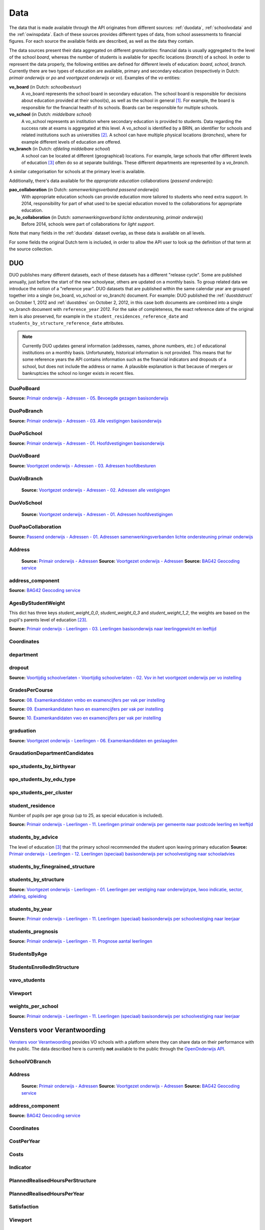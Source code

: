 
Data
====
The data that is made available through the API originates from different sources: :ref:`duodata`, :ref:`schoolvodata` and the :ref:`owinspdata`. Each of these sources provides different types of data, from school assessments to financial figures. For each source the available fields are described, as well as the data they contain.

The data sources present their data aggregated on different *granularities*: financial data is usually aggregated to the level of the school *board*, whereas the number of students is available for specific locations (*branch*) of a school. In order to represent the data properly, the following entities are defined for different levels of education: *board*, *school*, *branch*. Currently there are two types of education are available, primary and secondary education (respectively in Dutch: *primair onderwijs* or *po* and *voortgezet onderwijs* or *vo*). Examples of the *vo* entities:

**vo_board** (in Dutch: *schoolbestuur*)
    A vo_board represents the school board in secondary education. The school board is responsible for decisions about education provided at their school(s), as well as the school in general [#schoolbestuur]_. For example, the board is responsible for the financial health of its schools. Boards can be responsible for multiple schools.

**vo_school** (in Dutch: *middelbare school*)
    A vo_school represents an institution where secondary education is provided to students. Data regarding the success rate at exams is aggregated at this level. A vo_school is identified by a BRIN, an identifier for schools and related institutions such as universities [#brin]_. A school can have multiple physical locations (*branches*), where for example different levels of education are offered.

**vo_branch** (in Dutch: *afdeling middelbare school*)
    A school can be located at different (geographical) locations. For example, large schools that offer different levels of education [#edu_in_holland]_ often do so at separate buildings. These different departments are represented by a *vo_branch*.

A similar categorisation for schools at the primary level is available.

Additionally, there's data available for the *appropriate education* collaborations (*passend onderwijs*):

**pao_collaboration** (in Dutch: *samenwerkingsverband passend onderwijs*)
    With appropriate education schools can provide education more tailored to students who need extra support. In 2014, responsibility for part of what used to be special education moved to the collaborations for appropriate education.
    
**po_lo_collaboration** (in Dutch: *samenwerkingsverband lichte ondersteuning, primair onderwijs*)
    Before 2014, schools were part of collaborations for *light support*.

Note that many fields in the :ref:`duodata` dataset overlap, as these data is available on all levels.

For some fields the original Dutch term is included, in order to allow the API user to look up the definition of that term at the source collection.


.. _duodata:

DUO
---
DUO publishes many different datasets, each of these datasets has a different "release cycle". Some are published annually, just before the start of the new schoolyear, others are updated on a monthly basis. To group related data we introduce the notion of a "reference year". DUO datasets that are published within the same calendar year are grouped together into a single (vo_board, vo_school or vo_branch) document. For example: DUO published the :ref:`duostdstruct` on October 1, 2012 and :ref:`duostdres` on October 2, 2012, in this case both documents are combined into a single vo_branch document with ``reference_year`` 2012. For the sake of completeness, the exact reference date of the original item is also preserved, for example in the ``student_residences_reference_date`` and ``students_by_structure_reference_date`` attributes.

.. note::

   Currently DUO updates general information (addresses, names, phone numbers, etc.) of educational institutions on a monthly basis. Unfortunately, historical information is not provided. This means that for some reference years the API contains information such as the financial indicators and dropouts of a school, but does not include the address or name. A plausible explanation is that because of mergers or bankruptcies the school no longer exists in recent files.


.. _duo-DuoPoBoard:

DuoPoBoard
^^^^^^^^^^
**Source:** `Primair onderwijs - Adressen - 05. Bevoegde gezagen basisonderwijs <http://data.duo.nl/organisatie/open_onderwijsdata/databestanden/po/adressen/Adressen/po_adressen05.asp>`_

.. csv-table::
    :delim: ,
    :widths: 1, 1, 1, 100
    :header-rows: 1
    :file: tables/duo-DuoPoBoard.csv


.. _duo-DuoPoBranch:

DuoPoBranch
^^^^^^^^^^^
**Source:** `Primair onderwijs - Adressen - 03. Alle vestigingen basisonderwijs <http://data.duo.nl/organisatie/open_onderwijsdata/databestanden/po/adressen/Adressen/vest_bo.asp>`_

.. csv-table::
    :delim: ,
    :widths: 1, 1, 1, 100
    :header-rows: 1
    :file: tables/duo-DuoPoBranch.csv


.. _duo-DuoPoSchool:

DuoPoSchool
^^^^^^^^^^^
**Source:** `Primair onderwijs - Adressen - 01. Hoofdvestigingen basisonderwijs <http://data.duo.nl/organisatie/open_onderwijsdata/databestanden/po/adressen/Adressen/hoofdvestigingen.asp>`_

.. csv-table::
    :delim: ,
    :widths: 1, 1, 1, 100
    :header-rows: 1
    :file: tables/duo-DuoPoSchool.csv


.. _duo-DuoVoBoard:

DuoVoBoard
^^^^^^^^^^
**Source:** `Voortgezet onderwijs - Adressen - 03. Adressen hoofdbesturen <http://data.duo.nl/organisatie/open_onderwijsdata/databestanden/vo/adressen/Adressen/besturen.asp>`_

.. csv-table::
    :delim: ,
    :widths: 1, 1, 1, 100
    :header-rows: 1
    :file: tables/duo-DuoVoBoard.csv


.. _duo-DuoVoBranch:

DuoVoBranch
^^^^^^^^^^^
 **Source:** `Voortgezet onderwijs - Adressen - 02. Adressen alle vestigingen <http://data.duo.nl/organisatie/open_onderwijsdata/databestanden/vo/adressen/Adressen/vestigingen.asp>`_ 

.. csv-table::
    :delim: ,
    :widths: 1, 1, 1, 100
    :header-rows: 1
    :file: tables/duo-DuoVoBranch.csv


.. _duo-DuoVoSchool:

DuoVoSchool
^^^^^^^^^^^
 **Source:** `Voortgezet onderwijs - Adressen - 01. Adressen hoofdvestigingen <http://data.duo.nl/organisatie/open_onderwijsdata/databestanden/vo/adressen/Adressen/hoofdvestigingen.asp>`_

.. csv-table::
    :delim: ,
    :widths: 1, 1, 1, 100
    :header-rows: 1
    :file: tables/duo-DuoVoSchool.csv


.. _duo-DuoPaoCollaboration:

DuoPaoCollaboration
^^^^^^^^^^^^^^^^^^^
**Source:** `Passend onderwijs - Adressen - 01. Adressen samenwerkingsverbanden lichte ondersteuning primair onderwijs <http://data.duo.nl/organisatie/open_onderwijsdata/databestanden/passendow/Adressen/Adressen/passend_po_1.asp>`_

.. csv-table::
    :delim: ,
    :widths: 1, 1, 1, 100
    :header-rows: 1
    :file: tables/duo-DuoPaoCollaboration.csv


.. _duo-Address:

Address
^^^^^^^

    **Source:** `Primair onderwijs - Adressen <http://data.duo.nl/organisatie/open_onderwijsdata/databestanden/po/adressen/default.asp>`_
    **Source:** `Voortgezet onderwijs - Adressen <http://data.duo.nl/organisatie/open_onderwijsdata/databestanden/vo/adressen/default.asp>`_
    **Source:** `BAG42 Geocoding service <http://calendar42.com/bag42/>`_
    

.. csv-table::
    :delim: ,
    :widths: 1, 1, 1, 100
    :header-rows: 1
    :file: tables/duo-Address.csv


.. _duo-address_component:

address_component
^^^^^^^^^^^^^^^^^
**Source:** `BAG42 Geocoding service <http://calendar42.com/bag42/>`_

.. csv-table::
    :delim: ,
    :widths: 1, 1, 1, 100
    :header-rows: 1
    :file: tables/duo-address_component.csv


.. _duo-AgesByStudentWeight:

AgesByStudentWeight
^^^^^^^^^^^^^^^^^^^

This dict has three keys *student_weight_0_0*, *student_weight_0_3* and *student_weight_1_2*, the weights are based on the pupil's parents level of education [#weight]_.

**Source:** `Primair onderwijs - Leerlingen - 03. Leerlingen basisonderwijs naar leerlinggewicht en leeftijd <http://data.duo.nl/organisatie/open_onderwijsdata/databestanden/po/Leerlingen/Leerlingen/po_leerlingen3.asp>`_
    

.. csv-table::
    :delim: ,
    :widths: 1, 1, 1, 100
    :header-rows: 1
    :file: tables/duo-AgesByStudentWeight.csv


.. _duo-Coordinates:

Coordinates
^^^^^^^^^^^

.. csv-table::
    :delim: ,
    :widths: 1, 1, 1, 100
    :header-rows: 1
    :file: tables/duo-Coordinates.csv


.. _duo-department:

department
^^^^^^^^^^

.. csv-table::
    :delim: ,
    :widths: 1, 1, 1, 100
    :header-rows: 1
    :file: tables/duo-department.csv


.. _duo-dropout:

dropout
^^^^^^^
**Source:** `Voortijdig schoolverlaten - Voortijdig schoolverlaten - 02. Vsv in het voortgezet onderwijs per vo instelling <http://data.duo.nl/organisatie/open_onderwijsdata/databestanden/vschoolverlaten/vsvers/vsv_voortgezet.asp>`_

.. csv-table::
    :delim: ,
    :widths: 1, 1, 1, 100
    :header-rows: 1
    :file: tables/duo-dropout.csv


.. _duo-GradesPerCourse:

GradesPerCourse
^^^^^^^^^^^^^^^

**Source:** `08. Examenkandidaten vmbo en examencijfers per vak per instelling <http://data.duo.nl/organisatie/open_onderwijsdata/databestanden/vo/leerlingen/Leerlingen/vo_leerlingen8.asp>`_

**Source:** `09. Examenkandidaten havo en examencijfers per vak per instelling <http://data.duo.nl/organisatie/open_onderwijsdata/databestanden/vo/leerlingen/Leerlingen/vo_leerlingen9.asp>`_

**Source:** `10. Examenkandidaten vwo en examencijfers per vak per instelling <http://data.duo.nl/organisatie/open_onderwijsdata/databestanden/vo/leerlingen/Leerlingen/vo_leerlingen10.asp>`_
    

.. csv-table::
    :delim: ,
    :widths: 1, 1, 1, 100
    :header-rows: 1
    :file: tables/duo-GradesPerCourse.csv


.. _duo-graduation:

graduation
^^^^^^^^^^
**Source:** `Voortgezet onderwijs - Leerlingen - 06. Examenkandidaten en geslaagden <http://data.duo.nl/organisatie/open_onderwijsdata/databestanden/vo/leerlingen/Leerlingen/vo_leerlingen6.asp>`_

.. csv-table::
    :delim: ,
    :widths: 1, 1, 1, 100
    :header-rows: 1
    :file: tables/duo-graduation.csv


.. _duo-GraudationDepartmentCandidates:

GraudationDepartmentCandidates
^^^^^^^^^^^^^^^^^^^^^^^^^^^^^^

.. csv-table::
    :delim: ,
    :widths: 1, 1, 1, 100
    :header-rows: 1
    :file: tables/duo-GraudationDepartmentCandidates.csv


.. _duo-spo_students_by_birthyear:

spo_students_by_birthyear
^^^^^^^^^^^^^^^^^^^^^^^^^

.. csv-table::
    :delim: ,
    :widths: 1, 1, 1, 100
    :header-rows: 1
    :file: tables/duo-spo_students_by_birthyear.csv


.. _duo-spo_students_by_edu_type:

spo_students_by_edu_type
^^^^^^^^^^^^^^^^^^^^^^^^

.. csv-table::
    :delim: ,
    :widths: 1, 1, 1, 100
    :header-rows: 1
    :file: tables/duo-spo_students_by_edu_type.csv


.. _duo-spo_students_per_cluster:

spo_students_per_cluster
^^^^^^^^^^^^^^^^^^^^^^^^

.. csv-table::
    :delim: ,
    :widths: 1, 1, 1, 100
    :header-rows: 1
    :file: tables/duo-spo_students_per_cluster.csv


.. _duo-student_residence:

student_residence
^^^^^^^^^^^^^^^^^

Number of pupils per age group (up to 25, as special education is included).

**Source:** `Primair onderwijs - Leerlingen - 11. Leerlingen primair onderwijs per gemeente naar postcode leerling en leeftijd <http://data.duo.nl/organisatie/open_onderwijsdata/databestanden/po/Leerlingen/Leerlingen/po_leerlingen11.asp>`_
        

.. csv-table::
    :delim: ,
    :widths: 1, 1, 1, 100
    :header-rows: 1
    :file: tables/duo-student_residence.csv


.. _duo-students_by_advice:

students_by_advice
^^^^^^^^^^^^^^^^^^

The level of education [#edu_in_holland]_ that the primary school recommended the student upon leaving primary education
**Source:** `Primair onderwijs - Leerlingen - 12. Leerlingen (speciaal) basisonderwijs per schoolvestiging naar schooladvies <http://data.duo.nl/organisatie/open_onderwijsdata/databestanden/po/Leerlingen/Leerlingen/Schooladvies.asp>`_
        

.. csv-table::
    :delim: ,
    :widths: 1, 1, 1, 100
    :header-rows: 1
    :file: tables/duo-students_by_advice.csv


.. _duo-students_by_finegrained_structure:

students_by_finegrained_structure
^^^^^^^^^^^^^^^^^^^^^^^^^^^^^^^^^

.. csv-table::
    :delim: ,
    :widths: 1, 1, 1, 100
    :header-rows: 1
    :file: tables/duo-students_by_finegrained_structure.csv


.. _duo-students_by_structure:

students_by_structure
^^^^^^^^^^^^^^^^^^^^^
**Source:** `Voortgezet onderwijs - Leerlingen - 01. Leerlingen per vestiging naar onderwijstype, lwoo indicatie, sector, afdeling, opleiding <http://data.duo.nl/organisatie/open_onderwijsdata/databestanden/vo/leerlingen/Leerlingen/vo_leerlingen1.asp>`_

.. csv-table::
    :delim: ,
    :widths: 1, 1, 1, 100
    :header-rows: 1
    :file: tables/duo-students_by_structure.csv


.. _duo-students_by_year:

students_by_year
^^^^^^^^^^^^^^^^
**Source:** `Primair onderwijs - Leerlingen - 11. Leerlingen (speciaal) basisonderwijs per schoolvestiging naar leerjaar <http://data.duo.nl/organisatie/open_onderwijsdata/databestanden/po/Leerlingen/Leerlingen/leerjaar.asp>`_

.. csv-table::
    :delim: ,
    :widths: 1, 1, 1, 100
    :header-rows: 1
    :file: tables/duo-students_by_year.csv


.. _duo-students_prognosis:

students_prognosis
^^^^^^^^^^^^^^^^^^
**Source:** `Primair onderwijs - Leerlingen - 11. Prognose aantal leerlingen <http://data.duo.nl/organisatie/open_onderwijsdata/databestanden/vo/leerlingen/Leerlingen/vo_leerlingen11.asp>`_

.. csv-table::
    :delim: ,
    :widths: 1, 1, 1, 100
    :header-rows: 1
    :file: tables/duo-students_prognosis.csv


.. _duo-StudentsByAge:

StudentsByAge
^^^^^^^^^^^^^

.. csv-table::
    :delim: ,
    :widths: 1, 1, 1, 100
    :header-rows: 1
    :file: tables/duo-StudentsByAge.csv


.. _duo-StudentsEnrolledInStructure:

StudentsEnrolledInStructure
^^^^^^^^^^^^^^^^^^^^^^^^^^^

.. csv-table::
    :delim: ,
    :widths: 1, 1, 1, 100
    :header-rows: 1
    :file: tables/duo-StudentsEnrolledInStructure.csv


.. _duo-vavo_students:

vavo_students
^^^^^^^^^^^^^

.. csv-table::
    :delim: ,
    :widths: 1, 1, 1, 100
    :header-rows: 1
    :file: tables/duo-vavo_students.csv


.. _duo-Viewport:

Viewport
^^^^^^^^

.. csv-table::
    :delim: ,
    :widths: 1, 1, 1, 100
    :header-rows: 1
    :file: tables/duo-Viewport.csv


.. _duo-weights_per_school:

weights_per_school
^^^^^^^^^^^^^^^^^^
**Source:** `Primair onderwijs - Leerlingen - 11. Leerlingen (speciaal) basisonderwijs per schoolvestiging naar leerjaar <http://data.duo.nl/organisatie/open_onderwijsdata/databestanden/po/Leerlingen/Leerlingen/leerjaar.asp>`_

.. csv-table::
    :delim: ,
    :widths: 1, 1, 1, 100
    :header-rows: 1
    :file: tables/duo-weights_per_school.csv

.. _schoolvodata:

Vensters voor Verantwoording
----------------------------
`Vensters voor Verantwoording <http://schoolvo.nl/>`_ provides VO schools with a platform where they can share data on their performance with the public. The data described here is currently **not** available to the public through the `OpenOnderwijs API <http://api.openonderwijsdata.nl/>`_.


.. _schoolvo-SchoolVOBranch:

SchoolVOBranch
^^^^^^^^^^^^^^

.. csv-table::
    :delim: ,
    :widths: 1, 1, 1, 100
    :header-rows: 1
    :file: tables/schoolvo-SchoolVOBranch.csv


.. _schoolvo-Address:

Address
^^^^^^^

    **Source:** `Primair onderwijs - Adressen <http://data.duo.nl/organisatie/open_onderwijsdata/databestanden/po/adressen/default.asp>`_
    **Source:** `Voortgezet onderwijs - Adressen <http://data.duo.nl/organisatie/open_onderwijsdata/databestanden/vo/adressen/default.asp>`_
    **Source:** `BAG42 Geocoding service <http://calendar42.com/bag42/>`_
    

.. csv-table::
    :delim: ,
    :widths: 1, 1, 1, 100
    :header-rows: 1
    :file: tables/schoolvo-Address.csv


.. _schoolvo-address_component:

address_component
^^^^^^^^^^^^^^^^^
**Source:** `BAG42 Geocoding service <http://calendar42.com/bag42/>`_

.. csv-table::
    :delim: ,
    :widths: 1, 1, 1, 100
    :header-rows: 1
    :file: tables/schoolvo-address_component.csv


.. _schoolvo-Coordinates:

Coordinates
^^^^^^^^^^^

.. csv-table::
    :delim: ,
    :widths: 1, 1, 1, 100
    :header-rows: 1
    :file: tables/schoolvo-Coordinates.csv


.. _schoolvo-CostPerYear:

CostPerYear
^^^^^^^^^^^

.. csv-table::
    :delim: ,
    :widths: 1, 1, 1, 100
    :header-rows: 1
    :file: tables/schoolvo-CostPerYear.csv


.. _schoolvo-Costs:

Costs
^^^^^

.. csv-table::
    :delim: ,
    :widths: 1, 1, 1, 100
    :header-rows: 1
    :file: tables/schoolvo-Costs.csv


.. _schoolvo-Indicator:

Indicator
^^^^^^^^^

.. csv-table::
    :delim: ,
    :widths: 1, 1, 1, 100
    :header-rows: 1
    :file: tables/schoolvo-Indicator.csv


.. _schoolvo-PlannedRealisedHoursPerStructure:

PlannedRealisedHoursPerStructure
^^^^^^^^^^^^^^^^^^^^^^^^^^^^^^^^

.. csv-table::
    :delim: ,
    :widths: 1, 1, 1, 100
    :header-rows: 1
    :file: tables/schoolvo-PlannedRealisedHoursPerStructure.csv


.. _schoolvo-PlannedRealisedHoursPerYear:

PlannedRealisedHoursPerYear
^^^^^^^^^^^^^^^^^^^^^^^^^^^

.. csv-table::
    :delim: ,
    :widths: 1, 1, 1, 100
    :header-rows: 1
    :file: tables/schoolvo-PlannedRealisedHoursPerYear.csv


.. _schoolvo-Satisfaction:

Satisfaction
^^^^^^^^^^^^

.. csv-table::
    :delim: ,
    :widths: 1, 1, 1, 100
    :header-rows: 1
    :file: tables/schoolvo-Satisfaction.csv


.. _schoolvo-Viewport:

Viewport
^^^^^^^^

.. csv-table::
    :delim: ,
    :widths: 1, 1, 1, 100
    :header-rows: 1
    :file: tables/schoolvo-Viewport.csv

.. _owinspdata:

Onderwijsinspectie
------------------
The Inspectie voor het Onderwijs [#owinsp]_ is tasked with inspecting Dutch schools. Since 1997, they are required to publish reports on their findings when inspecting schools.


.. _owinsp-OnderwijsInspectiePoBranch:

OnderwijsInspectiePoBranch
^^^^^^^^^^^^^^^^^^^^^^^^^^

.. csv-table::
    :delim: ,
    :widths: 1, 1, 1, 100
    :header-rows: 1
    :file: tables/owinsp-OnderwijsInspectiePoBranch.csv


.. _owinsp-OnderwijsInspectieVoBranch:

OnderwijsInspectieVoBranch
^^^^^^^^^^^^^^^^^^^^^^^^^^


.. table::

    ======================================================= =================================== ========================================================================================================
    Field                                                   Type                                Description
    ======================================================= =================================== ========================================================================================================
    advice_structure_third_year                             array of :ref:`advice_struct_3`     An array of :ref:`advice_struct_3`, representing the distribution of the primary school advices students have in the third year of their education.
    board_id                                                integer                             Identifier (assigned by :ref:`duodata`) of the board of this branch.
    branch_id                                               integer                             Identifier (assigned by :ref:`duodata`) of this branch.
    brin                                                    string                              "Basis Registratie Instellingen-nummer", identifier of the school this branch belongs to. Alphanumeric, four characters long.
    composition_first_year                                  :ref:`first_year_comp`              Composition of the first year of this school, distinguishing between *combined* (students from different education structures partaking in the same courses) and *categorical* (percentage of students from the same education structures).
    exam_average_grades                                     array of :ref:`exam_avg_grades`     Array of :ref:`exam_avg_grades`, showing the average exam grade per course group.
    exam_participation_per_profile                          array of :ref:`exam_part_prof`      Array of :ref:`exam_part_prof`, containing the distribution of sectors (VMBO) and profiles (HAVO/VWO) in students participating in exams.
    first_years_performance                                 :ref:`first_year_perf`              Description of the performance of the school's "onderbouw" (first years).
    meta                                                    :ref:`owinspmeta`                   Metadata, such as date of scrape and whether this item passed validation.
    performance_assessments                                 array of :ref:`perf_ass`            Array of :ref:`perf_ass`, indicating the "Opbrengstenoordeel", a rating given by the Inspectie to each school, based on the performance in the first years ("onderbouw"), final years ("bovenbouw"), grades of the central examinations and the three year average of the difference between "schoolexamens" and central examinations grades.
    reports                                                 array of :ref:`owinspreport`        Array of :ref:`owinspreport`, where each item represents a report of the Onderwijsinspectie [#owinsp]_ in PDF.
    students_from_third_year_to_graduation_without_retaking array of :ref:`straight_grad`       Array of :ref:`straight_grad`, showing the percentage of students that go on to graduation from their third year without retaking a year, per education structure.
    students_in_third_year_without_retaking                 array of :ref:`3yearnoretakes`      Array of :ref:`3yearnoretakes`, showing the percentage of students that reach their third year without retaking a year.
    ======================================================= =================================== ========================================================================================================

    

.. csv-table::
    :delim: ,
    :widths: 1, 1, 1, 100
    :header-rows: 1
    :file: tables/owinsp-OnderwijsInspectieVoBranch.csv


.. _owinsp-Address:

Address
^^^^^^^

    **Source:** `Primair onderwijs - Adressen <http://data.duo.nl/organisatie/open_onderwijsdata/databestanden/po/adressen/default.asp>`_
    **Source:** `Voortgezet onderwijs - Adressen <http://data.duo.nl/organisatie/open_onderwijsdata/databestanden/vo/adressen/default.asp>`_
    **Source:** `BAG42 Geocoding service <http://calendar42.com/bag42/>`_
    

.. csv-table::
    :delim: ,
    :widths: 1, 1, 1, 100
    :header-rows: 1
    :file: tables/owinsp-Address.csv


.. _owinsp-address_component:

address_component
^^^^^^^^^^^^^^^^^
**Source:** `BAG42 Geocoding service <http://calendar42.com/bag42/>`_

.. csv-table::
    :delim: ,
    :widths: 1, 1, 1, 100
    :header-rows: 1
    :file: tables/owinsp-address_component.csv


.. _owinsp-Coordinates:

Coordinates
^^^^^^^^^^^

.. csv-table::
    :delim: ,
    :widths: 1, 1, 1, 100
    :header-rows: 1
    :file: tables/owinsp-Coordinates.csv


.. _owinsp-CurrentRating:

CurrentRating
^^^^^^^^^^^^^

.. csv-table::
    :delim: ,
    :widths: 1, 1, 1, 100
    :header-rows: 1
    :file: tables/owinsp-CurrentRating.csv


.. _owinsp-Rating:

Rating
^^^^^^

.. csv-table::
    :delim: ,
    :widths: 1, 1, 1, 100
    :header-rows: 1
    :file: tables/owinsp-Rating.csv


.. _owinsp-Report:

Report
^^^^^^

.. csv-table::
    :delim: ,
    :widths: 1, 1, 1, 100
    :header-rows: 1
    :file: tables/owinsp-Report.csv


.. _owinsp-Viewport:

Viewport
^^^^^^^^

.. csv-table::
    :delim: ,
    :widths: 1, 1, 1, 100
    :header-rows: 1
    :file: tables/owinsp-Viewport.csv


**Footnotes**

.. [#schoolbestuur] http://nl.wikipedia.org/wiki/Schoolbestuur
.. [#brin] http://nl.wikipedia.org/wiki/BRIN
.. [#edu_in_holland] http://en.wikipedia.org/wiki/Education_in_the_Netherlands#High_school
.. [#denomination] http://en.wikipedia.org/wiki/Education_in_the_Netherlands#General_overview
.. [#cbs] Dutch Bureau of Statistics: http://www.cbs.nl/en-GB/menu/home/default.htm
.. [#provinces] http://en.wikipedia.org/wiki/Dutch_provinces
.. [#zipcodes] http://en.wikipedia.org/wiki/Postal_code#Netherlands
.. [#medezeggenschapsraad] http://nl.wikipedia.org/wiki/Medezeggenschapsraad
.. [#voraad] http://www.vo-raad.nl/
.. [#coc] http://www.vo-raad.nl/dossiers/leermiddelen/gedragscode-schoolkosten
.. [#tevr_stud] http://wiki.schoolvo.nl/mediawiki/index.php/Tevredenheid_leerlingen
.. [#tevr_par] http://wiki.schoolvo.nl/mediawiki/index.php/Tevredenheid_ouders
.. [#wgr_law] http://wetten.overheid.nl/BWBR0003740
.. [#mbo1] http://nl.wikipedia.org/wiki/Middelbaar_beroepsonderwijs#Niveau
.. [#vmbo] http://en.wikipedia.org/wiki/Voorbereidend_middelbaar_beroepsonderwijs
.. [#sectors] http://nl.wikipedia.org/wiki/Vmbo#Sectoren
.. [#profiles] http://nl.wikipedia.org/wiki/Profielen_Tweede_Fase#Profielen
.. [#lwoo] http://nl.wikipedia.org/wiki/Lwoo
.. [#owinsp] http://nl.wikipedia.org/wiki/Inspectie_van_het_Onderwijs_(Nederland)
.. [#bag42geo] http://calendar42.com/bag42/
.. [#centralexams] http://nl.wikipedia.org/wiki/Centraal_examen
.. [#schoolexams] http://nl.wikipedia.org/wiki/Schoolexamen
.. [#weight] http://www.rijksoverheid.nl/onderwerpen/leerachterstand/vraag-en-antwoord/wat-is-de-gewichtenregeling-in-het-basisonderwijs.html

